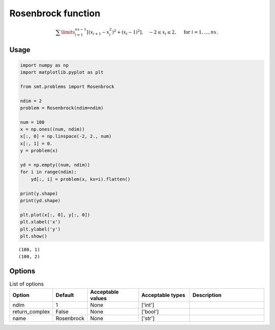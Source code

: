 Rosenbrock function
===================

.. math ::
  \sum\limits_{i=1}^{nx-1}\left[(x_{i+1}-x_i^2)^2+(x_i-1)^2\right],\quad-2\leq x_i\leq 2,\quad\text{ for }i=1,\ldots,nx.

Usage
-----

.. code-block:: python

  import numpy as np
  import matplotlib.pyplot as plt
  
  from smt.problems import Rosenbrock
  
  ndim = 2
  problem = Rosenbrock(ndim=ndim)
  
  num = 100
  x = np.ones((num, ndim))
  x[:, 0] = np.linspace(-2, 2., num)
  x[:, 1] = 0.
  y = problem(x)
  
  yd = np.empty((num, ndim))
  for i in range(ndim):
      yd[:, i] = problem(x, kx=i).flatten()
  
  print(y.shape)
  print(yd.shape)
  
  plt.plot(x[:, 0], y[:, 0])
  plt.xlabel('x')
  plt.ylabel('y')
  plt.show()
  
::

  (100, 1)
  (100, 2)
  
.. figure:: rosenbrock.png
  :scale: 80 %
  :align: center

Options
-------

.. list-table:: List of options
  :header-rows: 1
  :widths: 15, 10, 20, 20, 30
  :stub-columns: 0

  *  -  Option
     -  Default
     -  Acceptable values
     -  Acceptable types
     -  Description
  *  -  ndim
     -  1
     -  None
     -  ['int']
     -  
  *  -  return_complex
     -  False
     -  None
     -  ['bool']
     -  
  *  -  name
     -  Rosenbrock
     -  None
     -  ['str']
     -  
